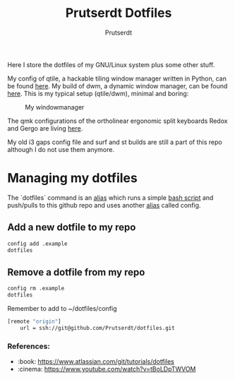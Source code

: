 #+TITLE: Prutserdt Dotfiles
#+AUTHOR: Prutserdt

Here I store the dotfiles of my GNU/Linux system plus some other stuff.

My config of qtile, a hackable tiling window manager written in Python, can be found [[https://github.com/Prutserdt/dotfiles/tree/master/.config/qtile][here]]. My build of dwm, a dynamic window manager, can be found [[https://github.com/Prutserdt/dotfiles/tree/master/.config/suckless/dwm][here]]. This is my typical setup (qtile/dwm), minimal and boring:

#+CAPTION: My windowmanager
#+ATTR_HTML: :alt windowmanager :title windowmanager :align left
[[https://github.com/Prutserdt/dotfiles/raw/master/dwm2.jpg]]

The qmk configurations of the ortholinear ergonomic split keyboards Redox and Gergo are living [[https://github.com/Prutserdt/dotfiles/tree/master/Stack/qmk_configurations][here]].

My old i3 gaps config file and surf and st builds are still a part of this repo although I do not use them anymore.

* Managing my dotfiles
The `dotfiles` command is  an [[https://github.com/Prutserdt/dotfiles/blob/master/.aliases][alias]] which runs a simple [[https://github.com/Prutserdt/dotfiles/blob/master/.config/dotfiles.sh][bash script]] and push/pulls to this github repo and uses another [[https://github.com/Prutserdt/dotfiles/blob/master/.aliases][alias]] called config.
** Add a new dotfile to my repo
#+begin_src sh
    config add .example
    dotfiles
#+end_src

** Remove a dotfile from my repo
#+begin_src sh
    config rm .example
    dotfiles
#+end_src

Remember to add to ~/dotfiles/config
#+begin_src sh
[remote "origin"]
	url = ssh://git@github.com/Prutserdt/dotfiles.git
#+end_src

*** References:
- :book: https://www.atlassian.com/git/tutorials/dotfiles
- :cinema: https://www.youtube.com/watch?v=tBoLDpTWVOM
